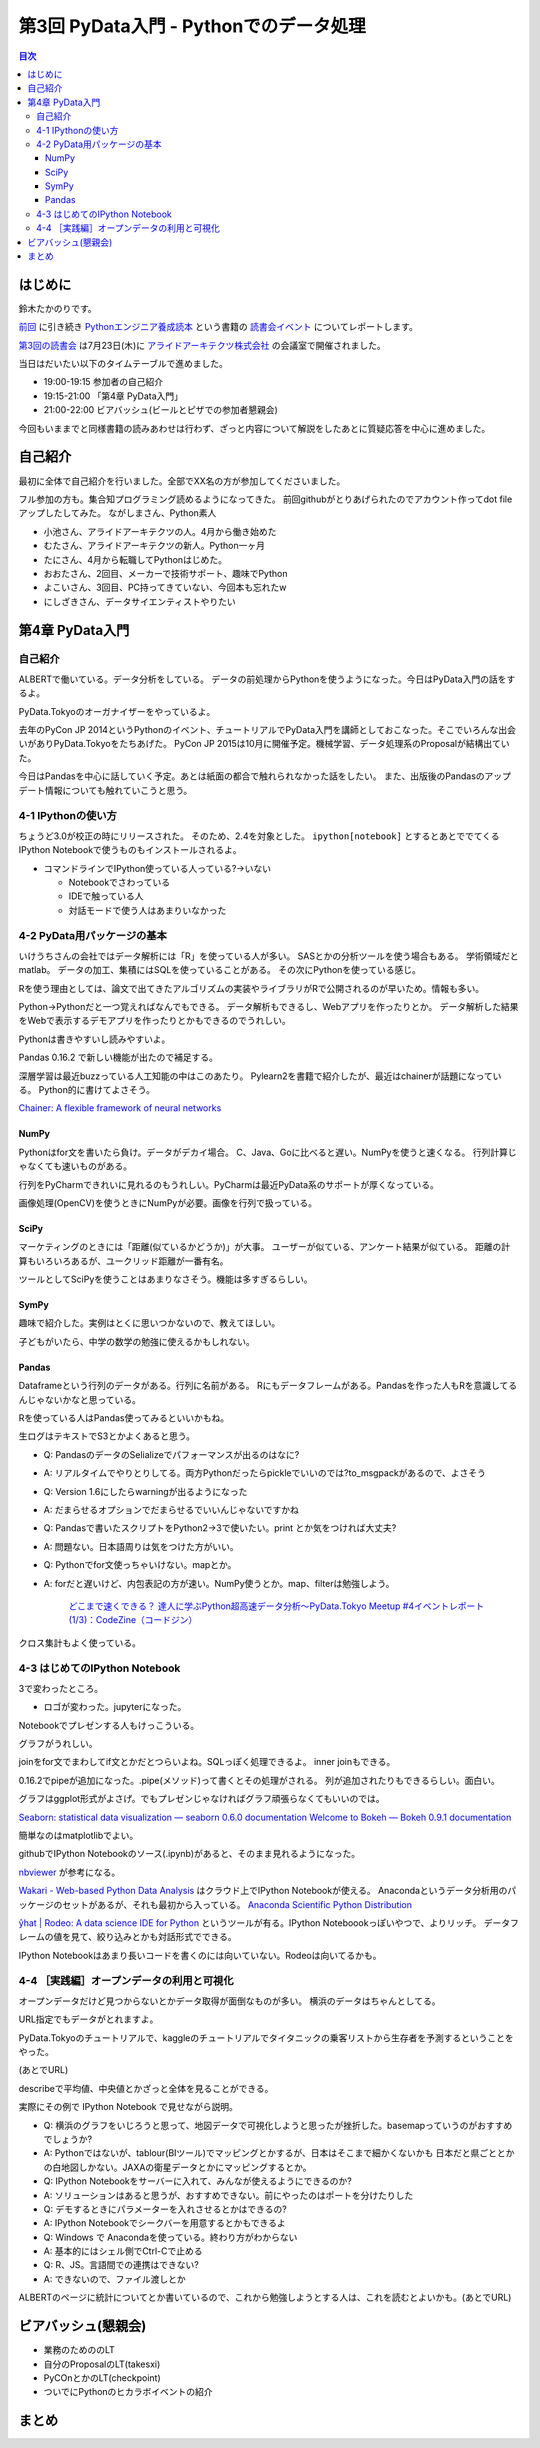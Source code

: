 =========================================
 第3回 PyData入門 - Pythonでのデータ処理
=========================================

.. contents:: 目次
   :local:

はじめに
========
鈴木たかのりです。

`前回 <http://gihyo.jp/news/report/01/python-training-book-reading-club/0002>`_
に引き続き
`Pythonエンジニア養成読本 <http://gihyo.jp/book/2015/978-4-7741-7320-7>`_
という書籍の `読書会イベント <http://pymook.connpass.com/>`_ についてレポートします。

`第3回の読書会 <http://pymook.connpass.com/event/15198/>`_ は7月23日(木)に `アライドアーキテクツ株式会社 <http://www.aainc.co.jp/>`_ の会議室で開催されました。

当日はだいたい以下のタイムテーブルで進めました。

- 19:00-19:15 参加者の自己紹介
- 19:15-21:00 「第4章 PyData入門」
- 21:00-22:00 ビアバッシュ(ビールとピザでの参加者懇親会)

今回もいままでと同様書籍の読みあわせは行わず、ざっと内容について解説をしたあとに質疑応答を中心に進めました。

自己紹介
========
最初に全体で自己紹介を行いました。全部でXX名の方が参加してくださいました。

フル参加の方も。集合知プログラミング読めるようになってきた。
前回githubがとりあげられたのでアカウント作ってdot fileアップしたしてみた。
ながしまさん、Python素人

- 小池さん、アライドアーキテクツの人。4月から働き始めた
- むたさん、アライドアーキテクツの新人。Python一ヶ月
- たにさん、4月から転職してPythonはじめた。
- おおたさん、2回目、メーカーで技術サポート、趣味でPython
- よこいさん、3回目、PC持ってきていない、今回本も忘れたw
- にしざきさん、データサイエンティストやりたい
    
第4章 PyData入門
================

自己紹介
--------
ALBERTで働いている。データ分析をしている。
データの前処理からPythonを使うようになった。今日はPyData入門の話をするよ。

PyData.Tokyoのオーガナイザーをやっているよ。

去年のPyCon JP 2014というPythonのイベント、チュートリアルでPyData入門を講師としておこなった。そこでいろんな出会いがありPyData.Tokyoをたちあげた。
PyCon JP 2015は10月に開催予定。機械学習、データ処理系のProposalが結構出ていた。

今日はPandasを中心に話していく予定。あとは紙面の都合で触れられなかった話をしたい。
また、出版後のPandasのアップデート情報についても触れていこうと思う。

4-1 IPythonの使い方
-------------------
ちょうど3.0が校正の時にリリースされた。
そのため、2.4を対象とした。
``ipython[notebook]`` とするとあとででてくるIPython Notebookで使うものもインストールされるよ。

- コマンドラインでIPython使っている人っている?→いない

  - Notebookでさわっている
  - IDEで触っている人
  - 対話モードで使う人はあまりいなかった

4-2 PyData用パッケージの基本
----------------------------
いけうちさんの会社ではデータ解析には「R」を使っている人が多い。
SASとかの分析ツールを使う場合もある。
学術領域だとmatlab。
データの加工、集積にはSQLを使っていることがある。
その次にPythonを使っている感じ。

Rを使う理由としては、論文で出てきたアルゴリズムの実装やライブラリがRで公開されるのが早いため。情報も多い。

Python→Pythonだと一つ覚えればなんでもできる。
データ解析もできるし、Webアプリを作ったりとか。
データ解析した結果をWebで表示するデモアプリを作ったりとかもできるのでうれしい。

Pythonは書きやすいし読みやすいよ。

Pandas 0.16.2 で新しい機能が出たので補足する。

深層学習は最近buzzっている人工知能の中はこのあたり。
Pylearn2を書籍で紹介したが、最近はchainerが話題になっている。
Python的に書けてよさそう。

`Chainer: A flexible framework of neural networks <http://chainer.org/>`_

NumPy
~~~~~
Pythonはfor文を書いたら負け。データがデカイ場合。
C、Java、Goに比べると遅い。NumPyを使うと速くなる。
行列計算じゃなくても速いものがある。

行列をPyCharmできれいに見れるのもうれしい。PyCharmは最近PyData系のサポートが厚くなっている。

画像処理(OpenCV)を使うときにNumPyが必要。画像を行列で扱っている。

SciPy
~~~~~
マーケティングのときには「距離(似ているかどうか)」が大事。
ユーザーが似ている、アンケート結果が似ている。
距離の計算もいろいろあるが、ユークリッド距離が一番有名。

ツールとしてSciPyを使うことはあまりなさそう。機能は多すぎるらしい。

SymPy
~~~~~
趣味で紹介した。実例はとくに思いつかないので、教えてほしい。

子どもがいたら、中学の数学の勉強に使えるかもしれない。

Pandas
~~~~~~
Dataframeという行列のデータがある。行列に名前がある。
Rにもデータフレームがある。Pandasを作った人もRを意識してるんじゃないかなと思っている。

Rを使っている人はPandas使ってみるといいかもね。

生ログはテキストでS3とかよくあると思う。

- Q: PandasのデータのSelializeでパフォーマンスが出るのはなに?
- A: リアルタイムでやりとりしてる。両方Pythonだったらpickleでいいのでは?to_msgpackがあるので、よさそう
- Q: Version 1.6にしたらwarningが出るようになった
- A: だまらせるオプションでだまらせるでいいんじゃないですかね
- Q: Pandasで書いたスクリプトをPython2→3で使いたい。print とか気をつければ大丈夫?
- A: 問題ない。日本語周りは気をつけた方がいい。
- Q: Pythonでfor文使っちゃいけない。mapとか。
- A: forだと遅いけど、内包表記の方が速い。NumPy使うとか。map、filterは勉強しよう。

      `どこまで速くできる？ 達人に学ぶPython超高速データ分析～PyData.Tokyo Meetup #4イベントレポート (1/3)：CodeZine（コードジン） <http://codezine.jp/article/detail/8687>`_

クロス集計もよく使っている。
      
4-3 はじめてのIPython Notebook
------------------------------
3で変わったところ。

- ロゴが変わった。jupyterになった。

Notebookでプレゼンする人もけっこういる。

グラフがうれしい。

joinをfor文でまわしてif文とかだとつらいよね。SQLっぽく処理できるよ。
inner joinもできる。

0.16.2でpipeが追加になった。.pipe(メソッド)って書くとその処理がされる。
列が追加されたりもできるらしい。面白い。

グラフはggplot形式がよさげ。でもプレゼンじゃなければグラフ頑張らなくてもいいのでは。

`Seaborn: statistical data visualization — seaborn 0.6.0 documentation <http://stanford.edu/~mwaskom/software/seaborn/>`_
`Welcome to Bokeh — Bokeh 0.9.1 documentation <http://bokeh.pydata.org/en/latest/>`_

簡単なのはmatplotlibでよい。

githubでIPython Notebookのソース(.ipynb)があると、そのまま見れるようになった。

`nbviewer <http://nbviewer.ipython.org/>`_ が参考になる。

`Wakari - Web-based Python Data Analysis <https://wakari.io/>`_
はクラウド上でIPython Notebookが使える。
Anacondaというデータ分析用のパッケージのセットがあるが、それも最初から入っている。
`Anaconda Scientific Python Distribution <https://store.continuum.io/cshop/anaconda/>`_

`ŷhat | Rodeo: A data science IDE for Python <http://blog.yhathq.com/posts/introducing-rodeo.html>`_
というツールが有る。IPython Noteboookっぽいやつで、よりリッチ。
データフレームの値を見て、絞り込みとかも対話形式でできる。

IPython Notebookはあまり長いコードを書くのには向いていない。Rodeoは向いてるかも。

4-4 ［実践編］オープンデータの利用と可視化
------------------------------------------
オープンデータだけど見つからないとかデータ取得が面倒なものが多い。
横浜のデータはちゃんとしてる。

URL指定でもデータがとれますよ。

PyData.Tokyoのチュートリアルで、kaggleのチュートリアルでタイタニックの乗客リストから生存者を予測するということをやった。

(あとでURL)

describeで平均値、中央値とかざっと全体を見ることができる。

実際にその例で IPython Notebook で見せながら説明。

- Q: 横浜のグラフをいじろうと思って、地図データで可視化しようと思ったが挫折した。basemapっていうのがおすすめでしょうか?
- A: Pythonではないが、tablour(BIツール)でマッピングとかするが、日本はそこまで細かくないかも
  日本だと県ごととかの白地図しかない。JAXAの衛星データとかにマッピングするとか。
- Q: IPython Notebookをサーバーに入れて、みんなが使えるようにできるのか?
- A: ソリューションはあると思うが、おすすめできない。前にやったのはポートを分けたりした
- Q: デモするときにパラメーターを入れさせるとかはできるの?
- A: IPython Notebookでシークバーを用意するとかもできるよ
- Q: Windows で Anacondaを使っている。終わり方がわからない
- A: 基本的にはシェル側でCtrl-Cで止める
- Q: R、JS。言語間での連携はできない?
- A: できないので、ファイル渡しとか

ALBERTのページに統計についてとか書いているので、これから勉強しようとする人は、これを読むとよいかも。(あとでURL)
    
ビアバッシュ(懇親会)
====================
- 業務のためののLT
- 自分のProposalのLT(takesxi)
- PyCOnとかのLT(checkpoint)
- ついでにPythonのヒカラボイベントの紹介    

まとめ
======

